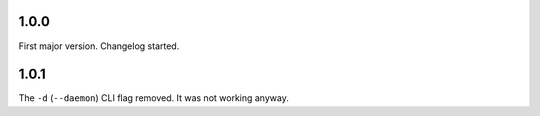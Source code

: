 1.0.0
=====

First major version. Changelog started.

1.0.1
=====

The ``-d`` (``--daemon``) CLI flag removed. It was not working anyway.